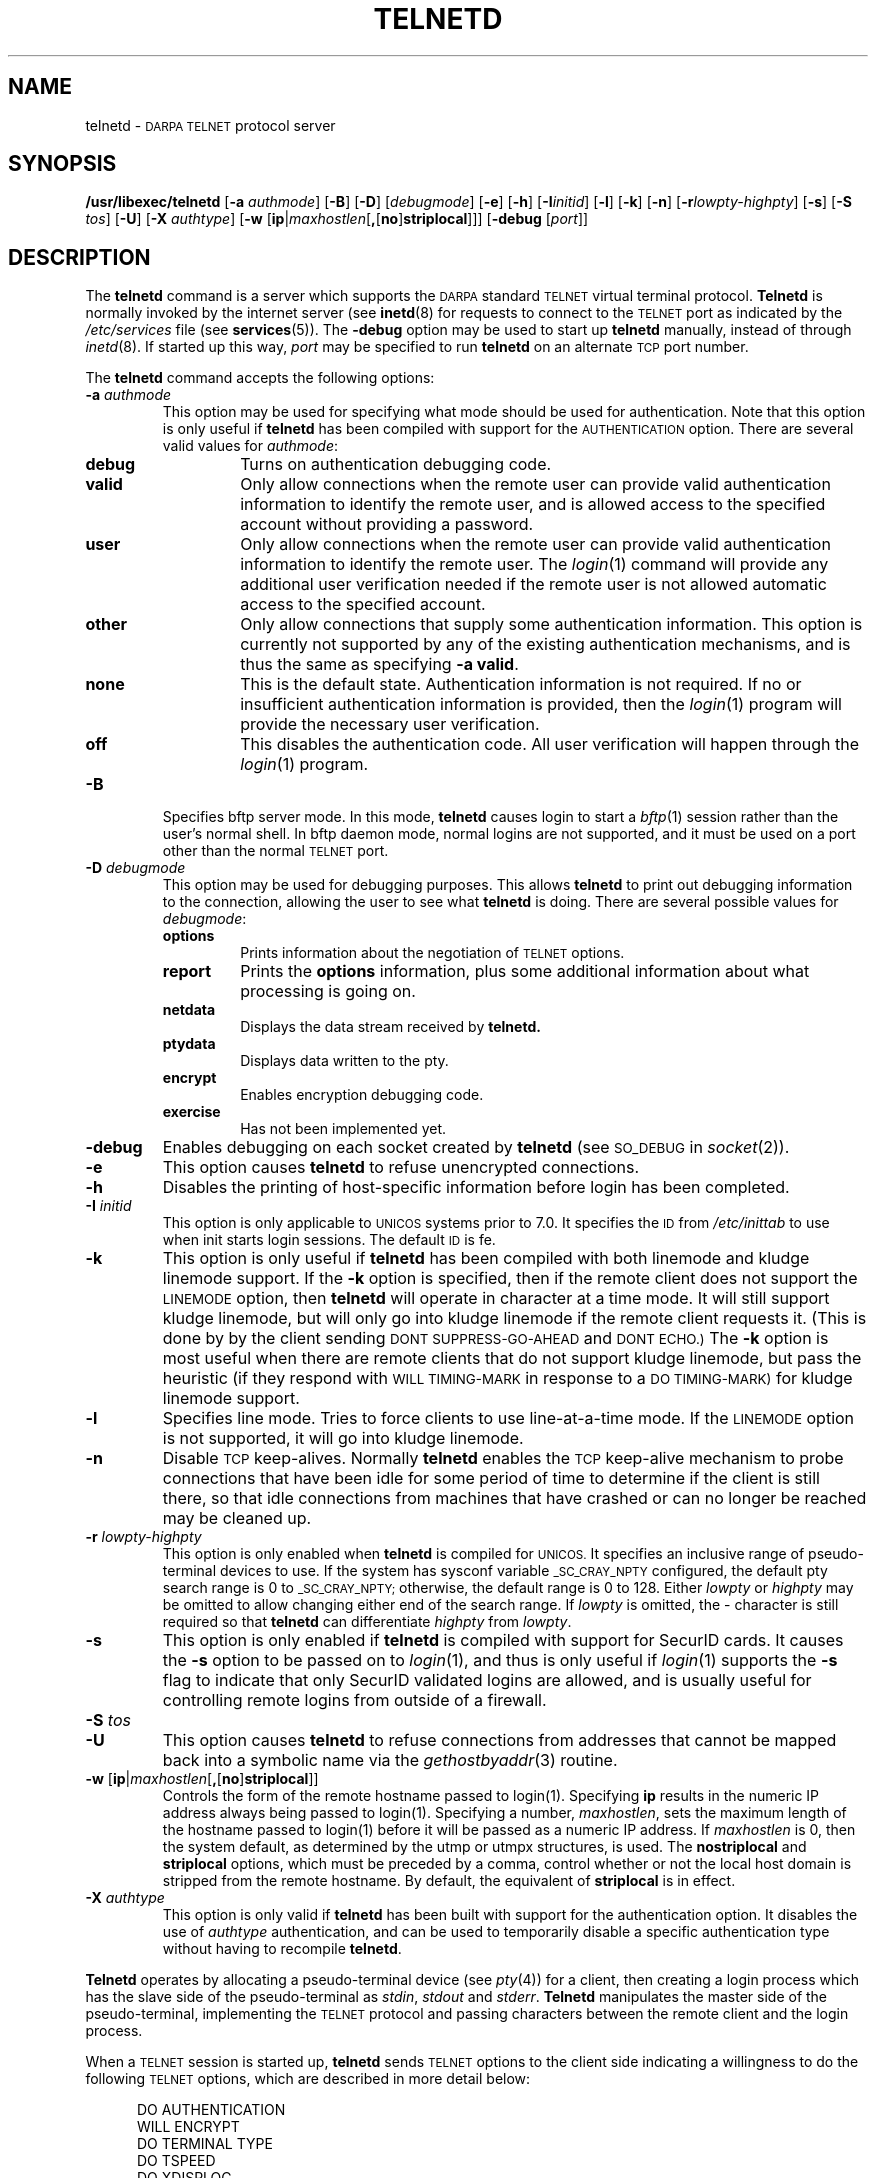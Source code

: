 .\" Copyright (c) 1983, 1993
.\"	The Regents of the University of California.  All rights reserved.
.\"
.\" Redistribution and use in source and binary forms, with or without
.\" modification, are permitted provided that the following conditions
.\" are met:
.\" 1. Redistributions of source code must retain the above copyright
.\"    notice, this list of conditions and the following disclaimer.
.\" 2. Redistributions in binary form must reproduce the above copyright
.\"    notice, this list of conditions and the following disclaimer in the
.\"    documentation and/or other materials provided with the distribution.
.\" 3. All advertising materials mentioning features or use of this software
.\"    must display the following acknowledgement:
.\"	This product includes software developed by the University of
.\"	California, Berkeley and its contributors.
.\" 4. Neither the name of the University nor the names of its contributors
.\"    may be used to endorse or promote products derived from this software
.\"    without specific prior written permission.
.\"
.\" THIS SOFTWARE IS PROVIDED BY THE REGENTS AND CONTRIBUTORS ``AS IS'' AND
.\" ANY EXPRESS OR IMPLIED WARRANTIES, INCLUDING, BUT NOT LIMITED TO, THE
.\" IMPLIED WARRANTIES OF MERCHANTABILITY AND FITNESS FOR A PARTICULAR PURPOSE
.\" ARE DISCLAIMED.  IN NO EVENT SHALL THE REGENTS OR CONTRIBUTORS BE LIABLE
.\" FOR ANY DIRECT, INDIRECT, INCIDENTAL, SPECIAL, EXEMPLARY, OR CONSEQUENTIAL
.\" DAMAGES (INCLUDING, BUT NOT LIMITED TO, PROCUREMENT OF SUBSTITUTE GOODS
.\" OR SERVICES; LOSS OF USE, DATA, OR PROFITS; OR BUSINESS INTERRUPTION)
.\" HOWEVER CAUSED AND ON ANY THEORY OF LIABILITY, WHETHER IN CONTRACT, STRICT
.\" LIABILITY, OR TORT (INCLUDING NEGLIGENCE OR OTHERWISE) ARISING IN ANY WAY
.\" OUT OF THE USE OF THIS SOFTWARE, EVEN IF ADVISED OF THE POSSIBILITY OF
.\" SUCH DAMAGE.
.\"
.\"	@(#)telnetd.8	8.2 (Berkeley) 2/3/94
.\" "
.TH TELNETD 8
.SH NAME
telnetd \-
.SM DARPA TELNET
protocol server
.SH SYNOPSIS
.B /usr/libexec/telnetd
[\fB\-a\fP \fIauthmode\fP] [\fB\-B\fP] [\fB\-D\fP] [\fIdebugmode\fP]
[\fB\-e\fP] [\fB\-h\fP] [\fB\-I\fP\fIinitid\fP] [\fB\-l\fP]
[\fB\-k\fP] [\fB\-n\fP] [\fB\-r\fP\fIlowpty-highpty\fP] [\fB\-s\fP]
[\fB\-S\fP \fItos\fP] [\fB\-U\fP] [\fB\-X\fP \fIauthtype\fP]
[\fB\-w\fP [\fBip\fP|\fImaxhostlen\fP[\fB,\fP[\fBno\fP]\fBstriplocal\fP]]]
[\fB\-debug\fP [\fIport\fP]]
.SH DESCRIPTION
The
.B telnetd
command is a server which supports the
.SM DARPA
standard
.SM TELNET
virtual terminal protocol.
.B Telnetd
is normally invoked by the internet server (see
.BR inetd (8)
for requests to connect to the
.SM TELNET
port as indicated by the
.I /etc/services
file (see
.BR services (5)).
The
.B \-debug
option may be used to start up
.B telnetd
manually, instead of through
.IR inetd (8).
If started up this way, 
.I port
may be specified to run
.B telnetd
on an alternate
.SM TCP
port number.
.PP
The
.B telnetd
command accepts the following options:
.TP
\fB\-a\fP \fIauthmode\fP
This option may be used for specifying what mode should be used for
authentication.  Note that this option is only useful if
.B telnetd
has been compiled with support for the
.SM AUTHENTICATION
option.  There are several valid values for
.IR authmode :
.RS
.TP
.B debug
Turns on authentication debugging code.
.TP
.B valid
Only allow connections when the remote user can provide valid
authentication information to identify the remote user, and is allowed
access to the specified account without providing a password.
.TP
.B user
Only allow connections when the remote user can provide valid
authentication information to identify the remote user.  The
.IR login (1)
command will provide any additional user verification needed if the
remote user is not allowed automatic access to the specified account.
.TP
.B other
Only allow connections that supply some authentication information.
This option is currently not supported by any of the existing
authentication mechanisms, and is thus the same as specifying
.B \-a
.BR valid .
.TP
.B none
This is the default state.  Authentication information is not required.
If no or insufficient authentication information is provided, then the
.IR login (1)
program will provide the necessary user verification.
.TP
.B off
This disables the authentication code.  All user verification will
happen through the
.IR login (1)
program.
.RE
.TP
.B \-B
Specifies bftp server mode.  In this mode,
.B telnetd
causes login to start a
.IR bftp (1)
session rather than the user's normal shell.  In bftp daemon mode,
normal logins are not supported, and it must be used on a port other
than the normal
.SM TELNET
port.
.TP
\fB\-D\fP \fIdebugmode\fP
This option may be used for debugging purposes.  This allows
.B telnetd
to print out debugging information to the connection, allowing the user
to see what
.B telnetd
is doing.  There are several possible values for
.IR debugmode :
.RS
.TP
.B options
Prints information about the negotiation of
.SM TELNET
options.
.TP
.B report
Prints the
.B options
information, plus some additional information about what processing is
going on.
.TP
.B netdata
Displays the data stream received by
.B telnetd.
.TP
.B ptydata
Displays data written to the pty.
.TP
.B encrypt
Enables	encryption debugging code.
.TP
.B exercise
Has not been implemented yet.
.RE
.TP
.B \-debug
Enables debugging on each socket created by
.B telnetd
(see
.SM SO_DEBUG
in
.IR socket (2)).
.TP
.B \-e
This option causes
.B telnetd
to refuse unencrypted connections.
.TP
.B \-h
Disables the printing of host-specific information before login has been
completed.
.TP
\fB\-I\fP \fIinitid\fP
This option is only applicable to
.SM UNICOS
systems prior to 7.0.  It specifies the
.SM ID
from
.I /etc/inittab
to use when init starts login sessions.  The default
.SM ID
is fe.
.TP
.B \-k
This option is only useful if
.B telnetd
has been compiled with both linemode and kludge linemode support.  If
the
.B \-k
option is specified, then if the remote client does not support the
.SM LINEMODE
option, then
.B telnetd
will operate in character at a time mode.  It will still support kludge
linemode, but will only go into kludge linemode if the remote client
requests it.  (This is done by by the client sending
.SM DONT SUPPRESS-GO-AHEAD
and
.SM DONT ECHO.)
The
.B \-k
option is most useful when there are remote clients that do not support
kludge linemode, but pass the heuristic (if they respond with
.SM WILL TIMING-MARK
in response to a
.SM DO TIMING-MARK)
for kludge linemode support.
.TP
.B \-l
Specifies line mode.  Tries to force clients to use line-at-a-time
mode.  If the
.SM LINEMODE
option is not supported, it will go into kludge linemode.
.TP
.B \-n
Disable
.SM TCP
keep-alives.  Normally
.B telnetd
enables the
.SM TCP
keep-alive mechanism to probe connections that have been idle for some
period of time to determine if the client is still there, so that idle
connections from machines that have crashed or can no longer be reached
may be cleaned up.
.TP
\fB\-r\fP \fIlowpty-highpty\fP
This option is only enabled when
.B telnetd
is compiled for
.SM UNICOS.
It specifies an inclusive range of pseudo-terminal devices to use.  If
the system has sysconf variable
.SM _SC_CRAY_NPTY
configured, the default pty search range is 0 to
.SM _SC_CRAY_NPTY;
otherwise, the default range is 0 to 128.  Either
.I lowpty
or
.I highpty
may be omitted to allow changing either end of the search range.  If
.I lowpty
is omitted, the - character is still required so that
.B telnetd
can differentiate
.I highpty
from
.IR lowpty .
.TP
.B \-s
This option is only enabled if
.B telnetd
is compiled with support for SecurID cards.  It causes the
.B \-s
option to be passed on to
.IR login (1),
and thus is only useful if
.IR login (1)
supports the
.B \-s
flag to indicate that only SecurID validated logins are allowed, and is
usually useful for controlling remote logins from outside of a firewall.
.TP
\fB\-S\fP \fItos\fP
.TP
.B \-U
This option causes
.B telnetd
to refuse connections from addresses that cannot be mapped back into a
symbolic name via the
.IR gethostbyaddr (3)
routine.
.TP
.B \-w \fP[\fBip\fP|\fImaxhostlen\fP[\fB,\fP[\fBno\fP]\fBstriplocal\fP]]
Controls the form of the remote hostname passed to login(1).
Specifying \fBip\fP results in the numeric IP address always being
passed to login(1).  Specifying a number, \fImaxhostlen\fP, sets the
maximum length of the hostname passed to login(1) before it will be
passed as a numeric IP address.  If \fImaxhostlen\fP is 0, then the
system default, as determined by the utmp or utmpx structures, is
used.  The \fBnostriplocal\fP and \fBstriplocal\fP options, which must
be preceded by a comma, control whether or not the local host domain
is stripped from the remote hostname.  By default, the equivalent of
\fBstriplocal\fP is in effect.
.TP
\fB\-X\fP \fIauthtype\fP
This option is only valid if
.B telnetd
has been built with support for the authentication option.  It disables
the use of
.I authtype
authentication, and can be used to temporarily disable a specific
authentication type without having to recompile
.BR telnetd .
.PP
.B Telnetd
operates by allocating a pseudo-terminal device (see
.IR pty (4))
for a client, then creating a login process which has the slave side of
the pseudo-terminal as
.IR stdin ,
.I stdout
and
.IR stderr .
.B Telnetd
manipulates the master side of the pseudo-terminal, implementing the
.SM TELNET
protocol and passing characters between the remote client and the login
process.
.PP
When a
.SM TELNET
session is started up, 
.B telnetd
sends
.SM TELNET
options to the client side indicating a willingness to do the following
.SM TELNET
options, which are described in more detail below:
.sp
.nf
.in +0.5i
DO AUTHENTICATION
WILL ENCRYPT
DO TERMINAL TYPE
DO TSPEED
DO XDISPLOC
DO NEW-ENVIRON
DO ENVIRON
WILL SUPPRESS GO AHEAD
DO ECHO
DO LINEMODE
DO NAWS
WILL STATUS
DO LFLOW
DO TIMING-MARK
.in 
.fi
.PP
The pseudo-terminal allocated to the client is configured
to operate in \*(lqcooked\*(rq mode, and with
.SM XTABS
and
.SM CRMOD
enabled (see
.IR tty (4)).
.PP
.B Telnetd
has support for enabling locally the following
.SM TELNET
options:
.TP "\w'.SM WILL TIMING-MARK\ 'u"
.SM WILL ECHO
When the
.SM LINEMODE
option is enabled, a
.SM WILL ECHO
or
.SM WONT ECHO
will be sent to the client to indicate the current state of terminal
echoing.  When terminal echo is not desired, a
.SM WILL ECHO
is sent to indicate that
.B telnetd
will take care of echoing any data that needs to be echoed to the
terminal, and then nothing is echoed.  When terminal echo is desired, a
.SM WONT ECHO
is sent to indicate that
.B telnetd
will not be doing any terminal echoing, so the
client should do any terminal echoing that is needed.
.TP
.SM WILL BINARY
Indicates that the client is willing to send a 8 bits of data, rather
than the normal 7 bits of the Network Virtual Terminal.
.TP
.SM WILL SGA
Indicates that it will not be sending
.SM IAC GA,
go ahead, commands.
.TP
.SM WILL STATUS 
Indicates a willingness to send the client, upon request, of the current
status of all
.SM TELNET
options.
.TP
.SM WILL TIMING-MARK
Whenever a
.SM DO TIMING-MARK
command is received, it is always responded to with a
.SM WILL TIMING-MARK
.TP
.SM WILL LOGOUT
When a
.SM DO LOGOUT
is received, a
.SM WILL LOGOUT
is sent in response, and the
.SM TELNET
session is shut down.
.TP
.SM WILL ENCRYPT
Only sent if
.B telnetd
is compiled with support for data encryption, and indicates a
willingness to decrypt the data stream.
.PP
.B Telnetd
has support for enabling remotely the following
.SM TELNET
options:
.TP "\w'.SM DO TERMINAL-SPEED\ 'u"
.SM DO BINARY
Sent to indicate that
.B telnetd
is willing to receive an 8 bit data stream.
.TP
.SM DO LFLOW
Requests that the client handle flow control characters remotely.
.TP
.SM DO ECHO
This is not really supported, but is sent to identify a 4.2BSD
.IR telnet (1)
client, which will improperly respond with
.SM WILL ECHO.
If a
.SM WILL ECHO
is received, a
.SM DONT ECHO
will be sent in response.
.TP
.SM DO TERMINAL-TYPE
Indicates a desire to be able to request the name of the type of
terminal that is attached to the client side of the connection.
.TP
.SM DO SGA
Indicates that it does not need to receive
.SM IAC GA,
the go ahead command.
.TP
.SM DO NAWS
Requests that the client inform the server when the window (display)
size changes.
.TP
.SM DO TERMINAL-SPEED
Indicates a desire to be able to request information about the speed of
the serial line to which the client is attached.
.TP
.SM DO XDISPLOC
Indicates a desire to be able to request the name of the X windows
display that is associated with the telnet client.
.TP
.SM DO NEW-ENVIRON
Indicates a desire to be able to request environment variable
information, as described in RFC 1572.
.TP
.SM DO ENVIRON
Indicates a desire to be able to request environment variable
information, as described in RFC 1408.
.TP
.SM DO LINEMODE
Only sent if
.B telnetd
is compiled with support for linemode, and requests that the client do
line by line processing.
.TP
.SM DO TIMING-MARK
Only sent if
.B telnetd
is compiled with support for both linemode and kludge linemode, and the
client responded with
.SM WONT LINEMODE.
If the client responds with
.SM WILL TM,
the it is assumed that the client supports kludge linemode.  Note that
the
.B \-k
option can be used to disable this.
.TP
.SM DO AUTHENTICATION
Only sent if
.B telnetd
is compiled with support for authentication, and indicates a willingness
to receive authentication information for automatic login.
.TP
.SM DO ENCRYPT
Only sent if
.B telnetd
is compiled with support for data encryption, and indicates a
willingness to decrypt the data stream.
.SH FILES
.I /etc/services
.br
.I /etc/inittab
(UNICOS systems only)
.br
.I /etc/iptos
(if supported)
.br
.I /usr/ucb/bftp
(if supported)
.SH "SEE ALSO"
.IR telnet (1),
.IR login (1),
.IR bftp (1)
(if supported)
.SH STANDARDS
.TP "\w'.B RFC-2000\ 'u"
.B RFC-854
TELNET PROTOCOL SPECIFICATION
.sp -1
.TP
.B RFC-855
TELNET OPTION SPECIFICATIONS
.sp -1
.TP
.B RFC-856
TELNET BINARY TRANSMISSION
.sp -1
.TP
.B RFC-857
TELNET ECHO OPTION
.sp -1
.TP
.B RFC-858
TELNET SUPPRESS GO AHEAD OPTION
.sp -1
.TP
.B RFC-859
TELNET STATUS OPTION
.sp -1
.TP
.B RFC-860
TELNET TIMING MARK OPTION
.sp -1
.TP
.B RFC-861
TELNET EXTENDED OPTIONS - LIST OPTION
.sp -1
.TP
.B RFC-885
TELNET END OF RECORD OPTION
.sp -1
.TP
.B RFC-1073
Telnet Window Size Option
.sp -1
.TP
.B RFC-1079
Telnet Terminal Speed Option
.sp -1
.TP
.B RFC-1091
Telnet Terminal-Type Option
.sp -1
.TP
.B RFC-1096
Telnet X Display Location Option
.sp -1
.TP
.B RFC-1123
Requirements for Internet Hosts -- Application and Support
.sp -1
.TP
.B RFC-1184
Telnet Linemode Option
.sp -1
.TP
.B RFC-1372
Telnet Remote Flow Control Option
.sp -1
.TP
.B RFC-1416
Telnet Authentication Option
.sp -1
.TP
.B RFC-1411
Telnet Authentication: Kerberos Version 4
.sp -1
.TP
.B RFC-1412
Telnet Authentication: SPX
.sp -1
.TP
.B RFC-1571
Telnet Environment Option Interoperability Issues
.sp -1
.TP
.B RFC-1572
Telnet Environment Option
.SH BUGS
Some
.SM TELNET
commands are only partially implemented.
.PP
Because of bugs in the original 4.2 BSD
.IR telnet (1),
.B telnetd
performs some dubious protocol exchanges to try to discover if the
remote client is, in fact, a 4.2 BSD
.IR telnet (1).
.PP
Binary mode has no common interpretation except between similar
operating systems (Unix in this case).
.PP
The terminal type name received from the remote client is converted to
lower case.
.PP
.B Telnetd
never sends
.SM TELNET
.SM IAC GA
(go ahead) commands.

